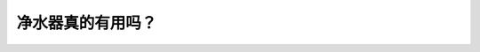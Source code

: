 净水器真的有用吗？
==================================================================================================================

.. raw:: html

   <video width="100%" height="100%" controls>
   <source src="https://outin-0fed40cae50711eaa61200163e1c94a4.oss-cn-shanghai.aliyuncs.com/sv/399c7d26-180e98a44c0/399c7d26-180e98a44c0.mp4" type="video/mp4" />
   </video>